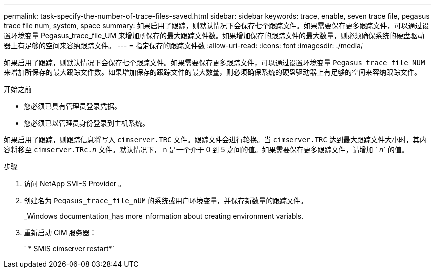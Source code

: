 ---
permalink: task-specify-the-number-of-trace-files-saved.html 
sidebar: sidebar 
keywords: trace, enable, seven trace file, pegasus trace file num, system, space 
summary: 如果启用了跟踪，则默认情况下会保存七个跟踪文件。如果需要保存更多跟踪文件，可以通过设置环境变量 Pegasus_trace_file_UM 来增加所保存的最大跟踪文件数。如果增加保存的跟踪文件的最大数量，则必须确保系统的硬盘驱动器上有足够的空间来容纳跟踪文件。 
---
= 指定保存的跟踪文件数
:allow-uri-read: 
:icons: font
:imagesdir: ./media/


[role="lead"]
如果启用了跟踪，则默认情况下会保存七个跟踪文件。如果需要保存更多跟踪文件，可以通过设置环境变量 `Pegasus_trace_file_NUM` 来增加所保存的最大跟踪文件数。如果增加保存的跟踪文件的最大数量，则必须确保系统的硬盘驱动器上有足够的空间来容纳跟踪文件。

.开始之前
* 您必须已具有管理员登录凭据。
* 您必须已以管理员身份登录到主机系统。


如果启用了跟踪，则跟踪信息将写入 `cimserver.TRC` 文件。跟踪文件会进行轮换。当 `cimserver.TRC` 达到最大跟踪文件大小时，其内容将移至 `cimserver.TRc._n_` 文件。默认情况下， `n` 是一个介于 0 到 5 之间的值。如果需要保存更多跟踪文件，请增加 ` _n_` 的值。

.步骤
. 访问 NetApp SMI-S Provider 。
. 创建名为 `Pegasus_trace_file_nUM` 的系统或用户环境变量，并保存新数量的跟踪文件。
+
_Windows documentation_has more information about creating environment variabls.

. 重新启动 CIM 服务器：
+
` * SMIS cimserver restart*`


